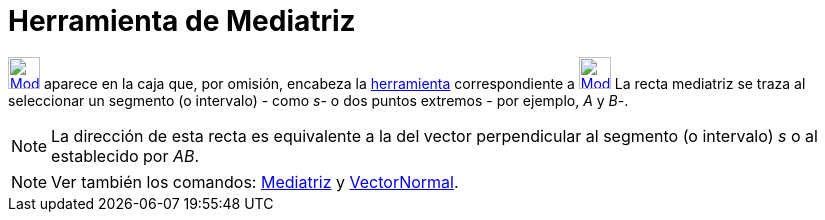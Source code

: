 = Herramienta de Mediatriz
:page-en: tools/Perpendicular_Bisector_Tool
ifdef::env-github[:imagesdir: /es/modules/ROOT/assets/images]

xref:/BOD.adoc[image:32px-Mode_linebisector.svg.png[Mode linebisector.svg,width=32,height=32]] aparece en la caja que,
por omisión, encabeza la xref:/Herramientas.adoc[herramienta] correspondiente a
xref:/tools/Perpendicular.adoc[image:32px-Mode_orthogonal.svg.png[Mode orthogonal.svg,width=32,height=32]] La recta
mediatriz se traza al seleccionar un segmento (o intervalo) - como _s_- o dos puntos extremos - por ejemplo, _A_ y _B_-.

[NOTE]
====

La dirección de esta recta es equivalente a la del vector perpendicular al segmento (o intervalo) _s_ o al establecido
por _AB_.

====

[NOTE]
====

Ver también los comandos: xref:/commands/Mediatriz.adoc[Mediatriz] y xref:/commands/VectorNormal.adoc[VectorNormal].

====
